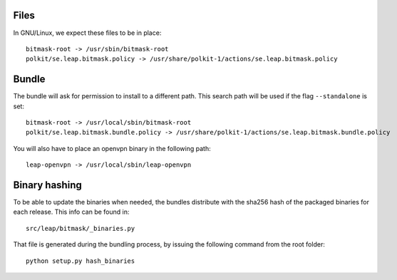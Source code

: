 Files 
=====

In GNU/Linux, we expect these files to be in place::

 bitmask-root -> /usr/sbin/bitmask-root
 polkit/se.leap.bitmask.policy -> /usr/share/polkit-1/actions/se.leap.bitmask.policy

Bundle
======

The bundle will ask for permission to install to a different path. This search
path will be used if the flag ``--standalone`` is set::

 bitmask-root -> /usr/local/sbin/bitmask-root
 polkit/se.leap.bitmask.bundle.policy -> /usr/share/polkit-1/actions/se.leap.bitmask.bundle.policy

You will also have to place an openvpn binary in the following path::

 leap-openvpn -> /usr/local/sbin/leap-openvpn


Binary hashing
==============

To be able to update the binaries when needed, the bundles distribute with the
sha256 hash of the packaged binaries for each release. This info can be found
in::

  src/leap/bitmask/_binaries.py

That file is generated during the bundling process, by issuing the following
command from the root folder::

  python setup.py hash_binaries
